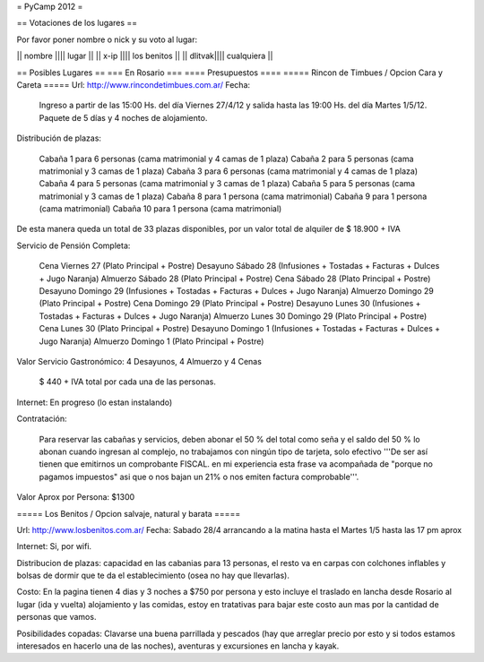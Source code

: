 = PyCamp 2012 =

== Votaciones de los lugares ==

Por favor poner nombre o nick y su voto al lugar:

|| nombre |||| lugar ||
|| x-ip   |||| los benitos ||
|| dlitvak|||| cualquiera ||

== Posibles Lugares ==
=== En Rosario ===
==== Presupuestos ====
===== Rincon de Timbues / Opcion Cara y Careta =====
Url: http://www.rincondetimbues.com.ar/
Fecha:

    Ingreso a partir de las 15:00 Hs. del día Viernes 27/4/12 y salida hasta las 19:00 Hs. del día Martes 1/5/12. Paquete de 5 días y 4 noches de alojamiento.

Distribución de plazas:

    Cabaña 1 para 6 personas (cama matrimonial y 4 camas de 1 plaza)
    Cabaña 2 para 5 personas (cama matrimonial y 3 camas de 1 plaza)
    Cabaña 3 para 6 personas (cama matrimonial y 4 camas de 1 plaza)
    Cabaña 4 para 5 personas (cama matrimonial y 3 camas de 1 plaza)
    Cabaña 5 para 5 personas (cama matrimonial y 3 camas de 1 plaza)
    Cabaña 8 para 1 persona (cama matrimonial)
    Cabaña 9 para 1 persona (cama matrimonial)
    Cabaña 10 para 1 persona (cama matrimonial)

De esta manera queda un total de 33 plazas disponibles, por un valor total de alquiler de $ 18.900 + IVA
 
Servicio de Pensión Completa:

    Cena Viernes 27 (Plato Principal + Postre)
    Desayuno Sábado 28 (Infusiones + Tostadas + Facturas + Dulces + Jugo Naranja)
    Almuerzo Sábado 28 (Plato Principal + Postre)
    Cena Sábado 28 (Plato Principal + Postre)
    Desayuno Domingo 29 (Infusiones + Tostadas + Facturas + Dulces + Jugo Naranja)
    Almuerzo Domingo 29 (Plato Principal + Postre)
    Cena Domingo 29 (Plato Principal + Postre)
    Desayuno Lunes 30 (Infusiones + Tostadas + Facturas + Dulces + Jugo Naranja)
    Almuerzo Lunes 30 Domingo 29 (Plato Principal + Postre)
    Cena Lunes 30 (Plato Principal + Postre)
    Desayuno Domingo 1 (Infusiones + Tostadas + Facturas + Dulces + Jugo Naranja)
    Almuerzo Domingo 1 (Plato Principal + Postre)

Valor Servicio Gastronómico: 4 Desayunos,  4 Almuerzo y 4 Cenas

    $ 440 + IVA total por cada una de las personas.

Internet: En progreso (lo estan instalando)

Contratación:

    Para reservar las cabañas y servicios, deben abonar el 50 % del total como seña  y el saldo del 50 % lo abonan cuando ingresan al complejo, no trabajamos con ningún tipo de tarjeta, solo efectivo '''De ser así tienen que emitirnos un comprobante FISCAL. en mi experiencia esta frase va acompañada de "porque no pagamos impuestos" asi que o nos bajan un 21% o nos emiten factura comprobable'''.

Valor Aprox por Persona: $1300

===== Los Benitos / Opcion salvaje, natural y barata =====

Url: http://www.losbenitos.com.ar/
Fecha: Sabado 28/4 arrancando a la matina hasta el Martes 1/5 hasta las 17 pm aprox

Internet: Si, por wifi.

Distribucion de plazas: capacidad en las cabanias para 13 personas, el resto va en carpas con colchones inflables y bolsas de dormir que te da el establecimiento (osea no hay que llevarlas).

Costo: En la pagina tienen 4 dias y 3 noches a $750 por persona y esto incluye el traslado en lancha desde Rosario al lugar (ida y vuelta) alojamiento y las comidas, estoy en tratativas para
bajar este costo aun mas por la cantidad de personas que vamos.

Posibilidades copadas: Clavarse una buena parrillada y pescados (hay que arreglar precio por esto y si todos estamos interesados en hacerlo una de las noches), aventuras y excursiones en lancha y kayak.
